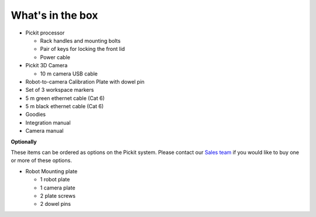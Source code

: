 What's in the box
=================

.. image:: /assets/images/First-steps/Pickit-full-system.jpg

-  Pickit processor

   -  Rack handles and mounting bolts
   -  Pair of keys for locking the front lid
   -  Power cable

-  Pickit 3D Camera

   -  10 m camera USB cable

-  Robot-to-camera Calibration Plate with dowel pin
-  Set of 3 workspace markers
-  5 m green ethernet cable (Cat 6)
-  5 m black ethernet cable (Cat 6)
-  Goodies
-  Integration manual
-  Camera manual

**Optionally**

These items can be ordered as options on the Pickit system. Please
contact our `Sales team <mailto:sales@pickit3d.com>`__ if you would like
to buy one or more of these options.

-  Robot Mounting plate

   -  1 robot plate
   -  1 camera plate
   -  2 plate screws
   -  2 dowel pins
